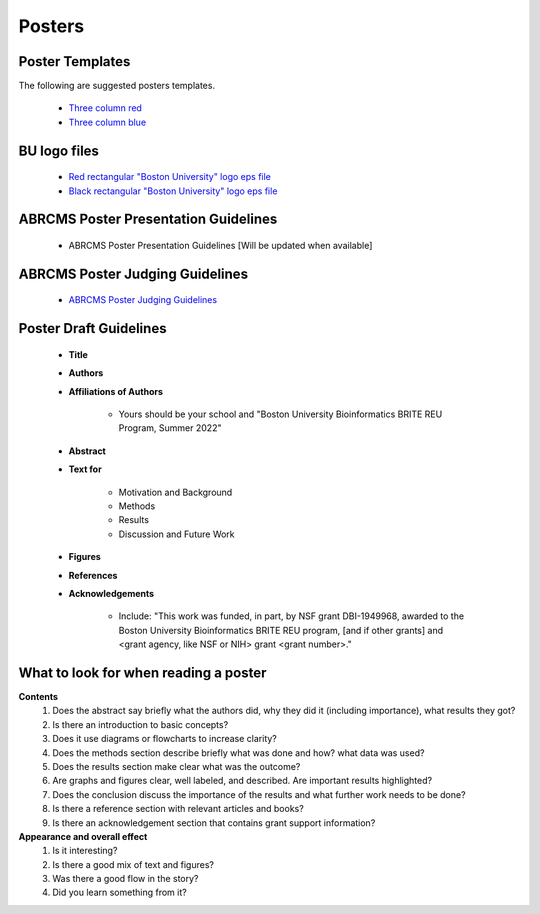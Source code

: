 ===============
Posters
===============

--------------------
Poster Templates
--------------------

The following are suggested posters templates.

	- `Three column red <https://github.com/BRITE-REU/programming-workshops/raw/master/source/workshops/08_posters/data/36x48_phdposters_template%20red.pptx>`_
	- `Three column blue <https://github.com/BRITE-REU/programming-workshops/raw/master/source/workshops/08_posters/data/36x48_phdposters_template%20blue.pptx>`_

--------------------
BU logo files
--------------------

	- `Red rectangular "Boston University" logo eps file <https://github.com/BRITE-REU/programming-workshops/raw/master/source/workshops/08_posters/data/BOSTON_UNIV_CMYK.eps>`_
	- `Black rectangular "Boston University" logo eps file <https://github.com/BRITE-REU/programming-workshops/raw/master/source/workshops/08_posters/data/BOSTON_UNIV_BLACK.eps>`_
	
	
-----------------------------------------
ABRCMS Poster Presentation Guidelines
-----------------------------------------

	- ABRCMS Poster Presentation Guidelines [Will be updated when available]


---------------------------------
ABRCMS Poster Judging Guidelines
---------------------------------

	- `ABRCMS Poster Judging Guidelines <https://github.com/BRITE-REU/programming-workshops/raw/master/source/workshops/08_posters/data/ABRCMS_Judges_Rubric.pdf>`_

------------------------
Poster Draft Guidelines
------------------------

	- **Title**
	- **Authors**
	- **Affiliations of Authors**
	
		- Yours should be your school and "Boston University Bioinformatics BRITE REU Program, Summer 2022" 
	- **Abstract**
	- **Text for** 
	
		- Motivation and Background
		- Methods
		- Results
		- Discussion and Future Work
	- **Figures**
	- **References**  
	- **Acknowledgements**
	
		- Include: "This work was funded, in part, by NSF grant DBI-1949968, awarded to the Boston University Bioinformatics BRITE REU program, [and if other grants] and <grant agency, like NSF or NIH> grant <grant number>."

---------------------------------------
What to look for when reading a poster
---------------------------------------

**Contents**  
	1) Does the abstract say briefly what the authors did, why they did it (including importance), what results they got?
	2) Is there an introduction to basic concepts?
	3) Does it use diagrams or flowcharts to increase clarity?
	4) Does the methods section describe briefly what was done and how? what data was used?
	5) Does the results section make clear what was the outcome?
	6) Are graphs and figures clear, well labeled, and described.  Are important results highlighted?
	7) Does the conclusion discuss the importance of the results and what further work needs to be done?
	8) Is there a reference section with relevant articles and books?
	9) Is there an acknowledgement section that contains grant support information?

**Appearance and overall effect**  
	1) Is it interesting?
	2) Is there a good mix of text and figures?
	3) Was there a good flow in the story?
	4) Did you learn something from it?
